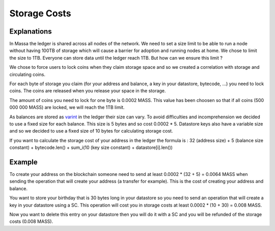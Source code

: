 ========================
Storage Costs
========================

Explanations
------------

In Massa the ledger is shared across all nodes of the network. We need to set a size limit to be able to run a node without
having 100TB of storage which will cause a barrier for adoption and running nodes at home.
We chose to limit the size to 1TB. Everyone can store data until the ledger reach 1TB. But how can we ensure this limit ?

We chose to force users to lock coins when they claim storage space and so we created a correlation with storage and circulating coins.

For each byte of storage you claim (for your address and balance, a key in your datastore, bytecode, ...) you need to lock coins. The coins are released when you release your space in the storage.

The amount of coins you need to lock for one byte is 0.0002 MASS. This value has been choosen so that if all coins (500 000 000 MASS) are locked, we will reach the 1TB limit.

As balances are stored as `varint <https://developers.google.com/protocol-buffers/docs/encoding#varints>`__ in the ledger their size can vary. To avoid difficulties and incomprehension we decided to use a fixed size for each balance. This size is 5 bytes and so cost 0.0002 * 5.
Datastore keys also have a variable size and so we decided to use a fixed size of 10 bytes for calculating storage cost.

If you want to calculate the storage cost of your address in the ledger the formula is : 32 (address size) + 5 (balance size constant) + bytecode.len() + sum_i(10 (key size constant) + datastore[i].len())

Example
-------

To create your address on the blockchain someone need to send at least 0.0002 * (32 + 5) = 0.0064 MASS when sending the operation that will create your address (a transfer for example). This is the cost of creating your address and balance.

You want to store your birthday that is 30 bytes long in your datastore so you need to send an operation that will create a key in your datastore using a SC. This operation will cost you in storage costs at least 0.0002 * (10 + 30) = 0.008 MASS.

Now you want to delete this entry on your datastore then you will do it with a SC and you will be refunded of the storage costs (0.008 MASS).

